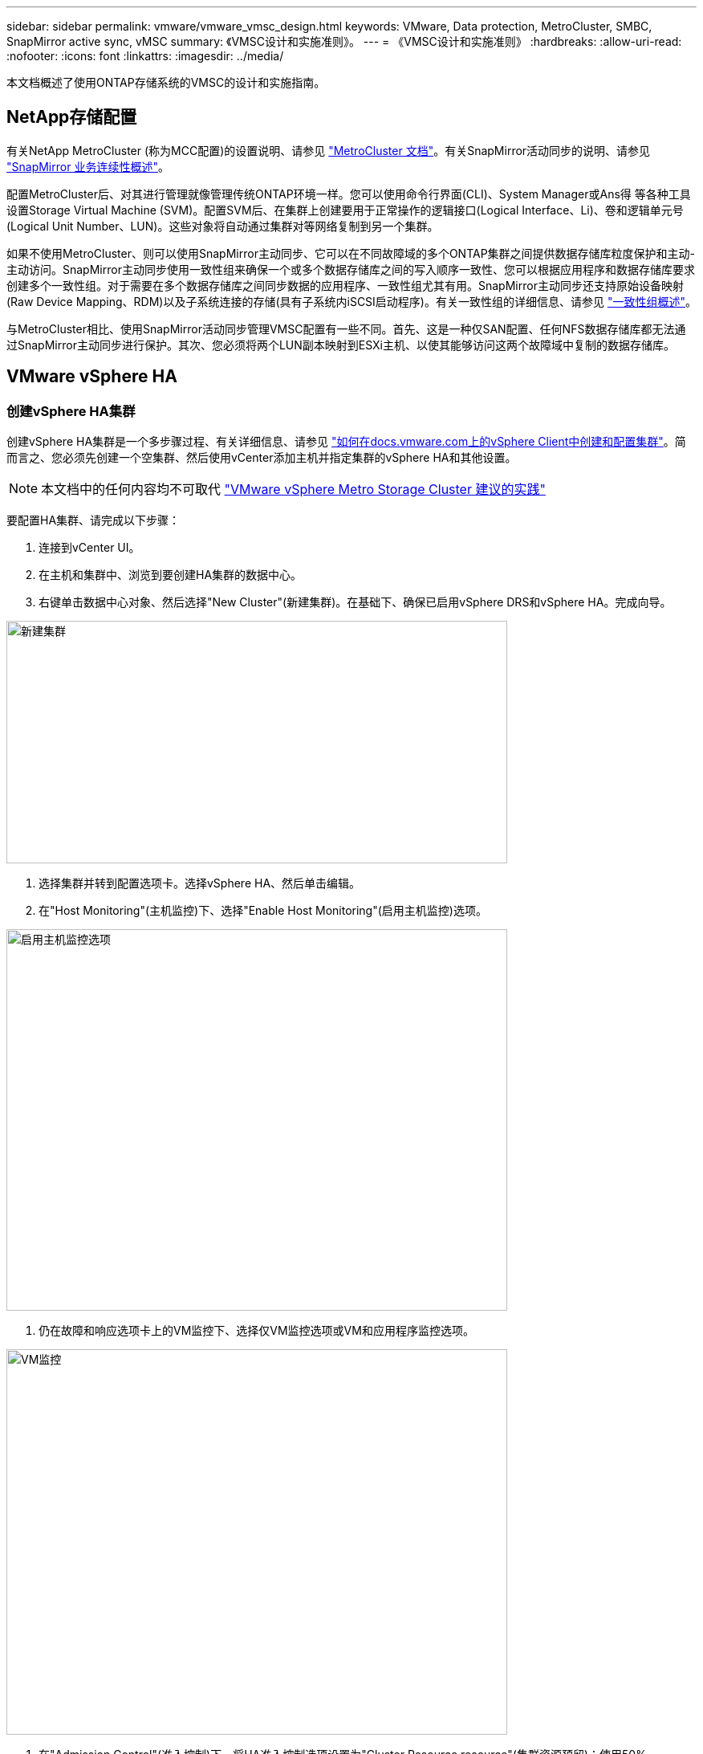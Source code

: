 ---
sidebar: sidebar 
permalink: vmware/vmware_vmsc_design.html 
keywords: VMware, Data protection, MetroCluster, SMBC, SnapMirror active sync, vMSC 
summary: 《VMSC设计和实施准则》。 
---
= 《VMSC设计和实施准则》
:hardbreaks:
:allow-uri-read: 
:nofooter: 
:icons: font
:linkattrs: 
:imagesdir: ../media/


[role="lead"]
本文档概述了使用ONTAP存储系统的VMSC的设计和实施指南。



== NetApp存储配置

有关NetApp MetroCluster (称为MCC配置)的设置说明、请参见 https://docs.netapp.com/us-en/ontap-metrocluster/["MetroCluster 文档"]。有关SnapMirror活动同步的说明、请参见 https://docs.netapp.com/us-en/ontap/smbc/index.html["SnapMirror 业务连续性概述"]。

配置MetroCluster后、对其进行管理就像管理传统ONTAP环境一样。您可以使用命令行界面(CLI)、System Manager或Ans得 等各种工具设置Storage Virtual Machine (SVM)。配置SVM后、在集群上创建要用于正常操作的逻辑接口(Logical Interface、Li)、卷和逻辑单元号(Logical Unit Number、LUN)。这些对象将自动通过集群对等网络复制到另一个集群。

如果不使用MetroCluster、则可以使用SnapMirror主动同步、它可以在不同故障域的多个ONTAP集群之间提供数据存储库粒度保护和主动-主动访问。SnapMirror主动同步使用一致性组来确保一个或多个数据存储库之间的写入顺序一致性、您可以根据应用程序和数据存储库要求创建多个一致性组。对于需要在多个数据存储库之间同步数据的应用程序、一致性组尤其有用。SnapMirror主动同步还支持原始设备映射(Raw Device Mapping、RDM)以及子系统连接的存储(具有子系统内iSCSI启动程序)。有关一致性组的详细信息、请参见 https://docs.netapp.com/us-en/ontap/consistency-groups/index.html["一致性组概述"]。

与MetroCluster相比、使用SnapMirror活动同步管理VMSC配置有一些不同。首先、这是一种仅SAN配置、任何NFS数据存储库都无法通过SnapMirror主动同步进行保护。其次、您必须将两个LUN副本映射到ESXi主机、以使其能够访问这两个故障域中复制的数据存储库。



== VMware vSphere HA



=== 创建vSphere HA集群

创建vSphere HA集群是一个多步骤过程、有关详细信息、请参见 https://docs.vmware.com/en/VMware-vSphere/8.0/vsphere-vcenter-esxi-management/GUID-F7818000-26E3-4E2A-93D2-FCDCE7114508.html["如何在docs.vmware.com上的vSphere Client中创建和配置集群"]。简而言之、您必须先创建一个空集群、然后使用vCenter添加主机并指定集群的vSphere HA和其他设置。


NOTE: 本文档中的任何内容均不可取代 https://core.vmware.com/resource/vmware-vsphere-metro-storage-cluster-recommended-practices["VMware vSphere Metro Storage Cluster 建议的实践"]

要配置HA集群、请完成以下步骤：

. 连接到vCenter UI。
. 在主机和集群中、浏览到要创建HA集群的数据中心。
. 右键单击数据中心对象、然后选择"New Cluster"(新建集群)。在基础下、确保已启用vSphere DRS和vSphere HA。完成向导。


image::../media/vmsc_3_1.png[新建集群,624,302]

. 选择集群并转到配置选项卡。选择vSphere HA、然后单击编辑。
. 在"Host Monitoring"(主机监控)下、选择"Enable Host Monitoring"(启用主机监控)选项。


image::../media/vmsc_3_2.png[启用主机监控选项,624,475]

. 仍在故障和响应选项卡上的VM监控下、选择仅VM监控选项或VM和应用程序监控选项。


image::../media/vmsc_3_3.png[VM监控,624,480]

. 在"Admission Control"(准入控制)下、将HA准入控制选项设置为"Cluster Resource resource"(集群资源预留)；使用50% CPU/MEM。


image::../media/vmsc_3_4.png[准入控制,624,479]

. 单击"OK"(确定)。
. 选择DRS并单击编辑。
. 除非您的应用程序要求、否则请将自动化级别设置为手动。


image::../media/vmsc_3_5.png[VMSC 3 5.,624,336]

. 启用VM组件保护、请参见 https://docs.vmware.com/en/VMware-vSphere/8.0/vsphere-availability/GUID-F01F7EB8-FF9D-45E2-A093-5F56A788D027.html["docs.vmware.com"]。
. 对于采用MCC的VMSC、建议使用以下附加vSphere HA设置：


[cols="50%,50%"]
|===
| 失败 | 响应 


| 主机故障 | 重新启动VM 


| 主机隔离 | 已禁用 


| 具有永久设备丢失(永久设备丢失)的数据存储库 | 关闭并重新启动VM 


| 所有路径均已关闭的数据存储库(APD) | 关闭并重新启动VM 


| 子系统不检测信号 | 重置虚拟机 


| VM重新启动策略 | 由虚拟机的重要性决定 


| 主机隔离响应 | 关闭并重新启动VM 


| 对使用了基于数据存储库的数据存储库的响应 | 关闭并重新启动VM 


| 使用APD响应数据存储库 | 关闭并重新启动VM (保守) 


| APD的VM故障转移延迟 | 3分钟 


| 响应APD恢复并显示APD超时 | 已禁用 


| VM监控敏感度 | 预设为高 
|===


=== 配置用于检测信号的存储库

当管理网络出现故障时、vSphere HA使用数据存储库监控主机和虚拟机。您可以配置vCenter选择检测信号数据存储库的方式。要为数据存储库配置检测信号、请完成以下步骤：

. 在数据存储库检测信号部分中、选择使用指定列表中的数据存储库并根据需要自动完成。
. 从两个站点中选择要vCenter使用的数据存储库、然后按OK。


image::../media/vmsc_3_6.png[自动生成的计算机问题描述的屏幕截图,624,540]



=== 配置高级选项

*主机故障检测*

如果HA集群中的主机与网络或集群中的其他主机断开连接、则会发生隔离事件。默认情况下、vSphere HA将使用其管理网络的默认网关作为默认隔离地址。但是、您可以为要执行ping操作的主机指定其他隔离地址、以确定是否应触发隔离响应。添加两个可执行ping操作的隔离IP、每个站点一个。请勿使用网关IP。使用的vSphere HA高级设置为"as.isolationaddress"。为此、您可以使用ONTAP或调解器IP地址。

请参见 https://core.vmware.com/resource/vmware-vsphere-metro-storage-cluster-recommended-practices#sec2-sub5["core.vmware.com"] 有关详细信息__.__

image::../media/vmsc_3_7.png[自动生成的计算机问题描述的屏幕截图,624,545]

添加名为ds.heartbeatDsPerHost的高级设置可以增加检测信号数据存储库的数量。使用四个检测信号数据存储库(HB DSS)—每个站点两个。使用“从列表中选择但恭维”选项。这是必需的、因为如果一个站点发生故障、您仍需要两个HB DSS。但是、这些数据不必通过MCC或SnapMirror主动同步进行保护。

请参见 https://core.vmware.com/resource/vmware-vsphere-metro-storage-cluster-recommended-practices#sec2-sub5["core.vmware.com"] 有关详细信息__.__

适用于NetApp MetroCluster的VMware DRS关联

在本节中、我们将为MetroCluster环境中每个站点\集群的VM和主机创建DRS组。然后、我们配置VM\Host规则、使VM主机与本地存储资源的关联性保持一致。例如、站点A的VM属于VM组sitea_vm、站点A的主机属于主机组sitea_hosts。接下来、在VM\Host规则中、我们说明site_vm应在sitea_hosts中的主机上运行。



=== _最佳实践_

* NetApp强烈建议使用规范“*应在组中的主机上运行”，而不是规范“必须在组中的主机上运行”。如果站点A主机发生故障、则需要通过vSphere HA在站点B的主机上重新启动站点A的VM、但后一种规范不允许HA重新启动站点B上的VM、因为这是一条硬规则。前一种规范是一种软规则、在发生HA时会违反该规范、从而实现可用性而非性能。


*[注释]

* 您可以创建基于事件的警报、当虚拟机违反VM-主机关联性规则时触发该警报。在vSphere Client中、为虚拟机添加新警报、然后选择"VM is violating VM-Host Affinity Rule "作为事件触发器。有关创建和编辑警报的详细信息、请参阅 http://pubs.vmware.com/vsphere-51/topic/com.vmware.ICbase/PDF/vsphere-esxi-vcenter-server-51-monitoring-performance-guide.pdf["vSphere监控和性能"]文档。




=== 创建DRS主机组

要创建特定于站点A和站点B的DRS主机组、请完成以下步骤：

. 在vSphere Web Client中、右键单击清单中的集群、然后选择设置。
. 单击VM\Host Groups。
. 单击添加。
. 键入组的名称(例如、sitea_hosts)。
. 从类型菜单中、选择主机组。
. 单击Add、然后从站点A中选择所需主机、然后单击OK。
. 重复上述步骤、为站点B添加另一个主机组
. 单击确定。




=== 创建DRS VM组

要创建特定于站点A和站点B的DRS VM组、请完成以下步骤：

. 在vSphere Web Client中、右键单击清单中的集群、然后选择设置。


. 单击VM\Host Groups。
. 单击添加。
. 键入组的名称(例如、sitea_VMs.)。
. 从Type菜单中、选择VM Group。
. 单击添加并从站点A选择所需的VM、然后单击确定。
. 重复上述步骤、为站点B添加另一个主机组
. 单击确定。




=== 创建VM主机规则

要创建特定于站点A和站点B的DRS相关性规则、请完成以下步骤：

. 在vSphere Web Client中、右键单击清单中的集群、然后选择设置。


. 单击VM\Host Rule。
. 单击添加。
. 键入规则的名称(例如、sitea_affinity)。
. 验证是否已选中"Enable Rule (启用规则)"选项。
. 从类型菜单中、选择虚拟机到主机。
. 选择VM组(例如、sitea_vm)。
. 选择主机组(例如、sitea_hosts)。
. 重复上述步骤、为站点B添加另一个VM\Host规则
. 单击确定。


image::../media/vmsc_3_8.png[自动生成的计算机问题描述的屏幕截图,474,364]



== 适用于NetApp MetroCluster的VMware vSphere存储DRS



=== 创建数据存储库集群

要为每个站点配置数据存储库集群、请完成以下步骤：

. 使用vSphere Web Client、浏览到"Storage"(存储)下HA集群所在的数据中心。
. 右键单击数据中心对象、然后选择"Storage"(存储)>"New Datastore Cluster"(新建数据存储库集群)。
. 选择"Turn on Storage DRs"(打开存储DRS)选项、然后单击"Next"(下一步)。
. 将所有选项设置为无自动化(手动模式)、然后单击下一步。




==== _最佳实践_

* NetApp建议在手动模式下配置存储DRS、以便管理员能够决定和控制何时需要进行迁移。


image::../media/vmsc_3_9.png[存储 DRS,528,94]

. 验证是否已选中为SDRS建议启用I/O指标复选框；指标设置可以保留默认值。


image::../media/vmsc_3_10.png[特别提要建议,624,241]

. 选择HA集群、然后单击"Next"(下一步)。


image::../media/vmsc_3_11.png[HA集群,624,149]

. 选择属于站点A的数据存储库、然后单击下一步。


image::../media/vmsc_3_12.png[数据存储库,624,134]

. 查看选项、然后单击完成。
. 重复上述步骤以创建站点B数据存储库集群、并验证是否仅选择了站点B的数据存储库。




=== vCenter Server可用性

您的vCenter Server设备(VCSA)应通过vCenter HA进行保护。通过vCenter HA、您可以在一个主动-被动HA对中部署两个VCSA。每个故障域一个。您可以在上阅读有关vCenter HA的更多信息 https://docs.vmware.com/en/VMware-vSphere/8.0/vsphere-availability/GUID-4A626993-A829-495C-9659-F64BA8B560BD.html["docs.vmware.com"]。
